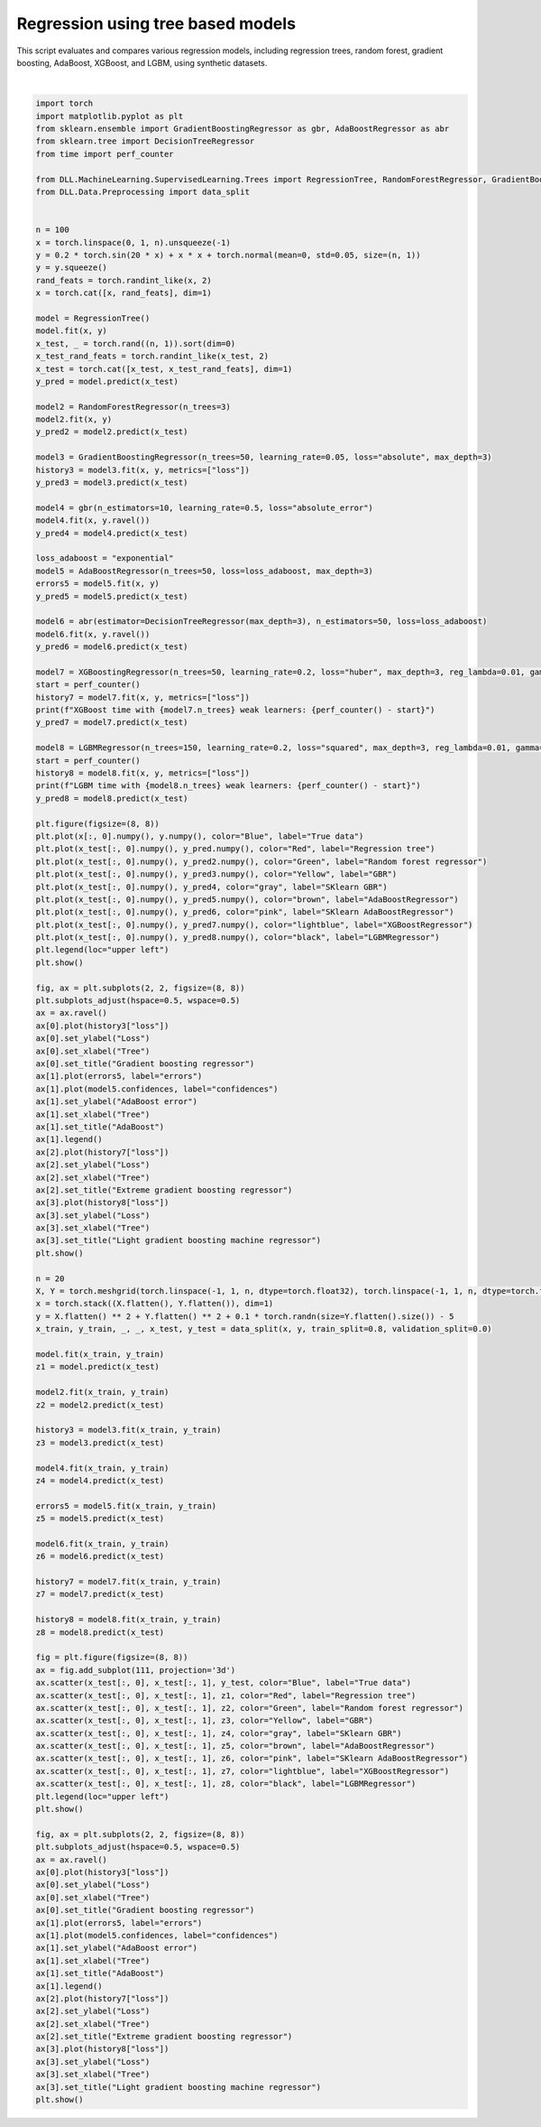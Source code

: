
.. DO NOT EDIT.
.. THIS FILE WAS AUTOMATICALLY GENERATED BY SPHINX-GALLERY.
.. TO MAKE CHANGES, EDIT THE SOURCE PYTHON FILE:
.. "auto_examples\Trees\RegressionTree.py"
.. LINE NUMBERS ARE GIVEN BELOW.

.. only:: html

    .. note::
        :class: sphx-glr-download-link-note

        :ref:`Go to the end <sphx_glr_download_auto_examples_Trees_RegressionTree.py>`
        to download the full example code.

.. rst-class:: sphx-glr-example-title

.. _sphx_glr_auto_examples_Trees_RegressionTree.py:


Regression using tree based models
========================================

This script evaluates and compares various regression models, including regression trees, random forest, gradient boosting, AdaBoost, XGBoost, and LGBM, using synthetic datasets.

.. GENERATED FROM PYTHON SOURCE LINES 7-166



.. rst-class:: sphx-glr-horizontal


    *

      .. image-sg:: /auto_examples/Trees/images/sphx_glr_RegressionTree_001.png
         :alt: RegressionTree
         :srcset: /auto_examples/Trees/images/sphx_glr_RegressionTree_001.png
         :class: sphx-glr-multi-img

    *

      .. image-sg:: /auto_examples/Trees/images/sphx_glr_RegressionTree_002.png
         :alt: Gradient boosting regressor, AdaBoost, Extreme gradient boosting regressor, Light gradient boosting machine regressor
         :srcset: /auto_examples/Trees/images/sphx_glr_RegressionTree_002.png
         :class: sphx-glr-multi-img

    *

      .. image-sg:: /auto_examples/Trees/images/sphx_glr_RegressionTree_003.png
         :alt: RegressionTree
         :srcset: /auto_examples/Trees/images/sphx_glr_RegressionTree_003.png
         :class: sphx-glr-multi-img

    *

      .. image-sg:: /auto_examples/Trees/images/sphx_glr_RegressionTree_004.png
         :alt: Gradient boosting regressor, AdaBoost, Extreme gradient boosting regressor, Light gradient boosting machine regressor
         :srcset: /auto_examples/Trees/images/sphx_glr_RegressionTree_004.png
         :class: sphx-glr-multi-img


.. rst-class:: sphx-glr-script-out

 .. code-block:: none

    XGBoost time with 50 weak learners: 1.5154590999882203
    LGBM time with 150 weak learners: 1.1558387000113726






|

.. code-block:: Python

    import torch
    import matplotlib.pyplot as plt
    from sklearn.ensemble import GradientBoostingRegressor as gbr, AdaBoostRegressor as abr
    from sklearn.tree import DecisionTreeRegressor
    from time import perf_counter

    from DLL.MachineLearning.SupervisedLearning.Trees import RegressionTree, RandomForestRegressor, GradientBoostingRegressor, AdaBoostRegressor, XGBoostingRegressor, LGBMRegressor
    from DLL.Data.Preprocessing import data_split


    n = 100
    x = torch.linspace(0, 1, n).unsqueeze(-1)
    y = 0.2 * torch.sin(20 * x) + x * x + torch.normal(mean=0, std=0.05, size=(n, 1))
    y = y.squeeze()
    rand_feats = torch.randint_like(x, 2)
    x = torch.cat([x, rand_feats], dim=1)

    model = RegressionTree()
    model.fit(x, y)
    x_test, _ = torch.rand((n, 1)).sort(dim=0)
    x_test_rand_feats = torch.randint_like(x_test, 2)
    x_test = torch.cat([x_test, x_test_rand_feats], dim=1)
    y_pred = model.predict(x_test)

    model2 = RandomForestRegressor(n_trees=3)
    model2.fit(x, y)
    y_pred2 = model2.predict(x_test)

    model3 = GradientBoostingRegressor(n_trees=50, learning_rate=0.05, loss="absolute", max_depth=3)
    history3 = model3.fit(x, y, metrics=["loss"])
    y_pred3 = model3.predict(x_test)

    model4 = gbr(n_estimators=10, learning_rate=0.5, loss="absolute_error")
    model4.fit(x, y.ravel())
    y_pred4 = model4.predict(x_test)

    loss_adaboost = "exponential"
    model5 = AdaBoostRegressor(n_trees=50, loss=loss_adaboost, max_depth=3)
    errors5 = model5.fit(x, y)
    y_pred5 = model5.predict(x_test)

    model6 = abr(estimator=DecisionTreeRegressor(max_depth=3), n_estimators=50, loss=loss_adaboost)
    model6.fit(x, y.ravel())
    y_pred6 = model6.predict(x_test)

    model7 = XGBoostingRegressor(n_trees=50, learning_rate=0.2, loss="huber", max_depth=3, reg_lambda=0.01, gamma=0, huber_delta=5)
    start = perf_counter()
    history7 = model7.fit(x, y, metrics=["loss"])
    print(f"XGBoost time with {model7.n_trees} weak learners: {perf_counter() - start}")
    y_pred7 = model7.predict(x_test)

    model8 = LGBMRegressor(n_trees=150, learning_rate=0.2, loss="squared", max_depth=3, reg_lambda=0.01, gamma=0, huber_delta=5, large_error_proportion=0.3, small_error_proportion=0.2)
    start = perf_counter()
    history8 = model8.fit(x, y, metrics=["loss"])
    print(f"LGBM time with {model8.n_trees} weak learners: {perf_counter() - start}")
    y_pred8 = model8.predict(x_test)

    plt.figure(figsize=(8, 8))
    plt.plot(x[:, 0].numpy(), y.numpy(), color="Blue", label="True data")
    plt.plot(x_test[:, 0].numpy(), y_pred.numpy(), color="Red", label="Regression tree")
    plt.plot(x_test[:, 0].numpy(), y_pred2.numpy(), color="Green", label="Random forest regressor")
    plt.plot(x_test[:, 0].numpy(), y_pred3.numpy(), color="Yellow", label="GBR")
    plt.plot(x_test[:, 0].numpy(), y_pred4, color="gray", label="SKlearn GBR")
    plt.plot(x_test[:, 0].numpy(), y_pred5.numpy(), color="brown", label="AdaBoostRegressor")
    plt.plot(x_test[:, 0].numpy(), y_pred6, color="pink", label="SKlearn AdaBoostRegressor")
    plt.plot(x_test[:, 0].numpy(), y_pred7.numpy(), color="lightblue", label="XGBoostRegressor")
    plt.plot(x_test[:, 0].numpy(), y_pred8.numpy(), color="black", label="LGBMRegressor")
    plt.legend(loc="upper left")
    plt.show()

    fig, ax = plt.subplots(2, 2, figsize=(8, 8))
    plt.subplots_adjust(hspace=0.5, wspace=0.5)
    ax = ax.ravel()
    ax[0].plot(history3["loss"])
    ax[0].set_ylabel("Loss")
    ax[0].set_xlabel("Tree")
    ax[0].set_title("Gradient boosting regressor")
    ax[1].plot(errors5, label="errors")
    ax[1].plot(model5.confidences, label="confidences")
    ax[1].set_ylabel("AdaBoost error")
    ax[1].set_xlabel("Tree")
    ax[1].set_title("AdaBoost")
    ax[1].legend()
    ax[2].plot(history7["loss"])
    ax[2].set_ylabel("Loss")
    ax[2].set_xlabel("Tree")
    ax[2].set_title("Extreme gradient boosting regressor")
    ax[3].plot(history8["loss"])
    ax[3].set_ylabel("Loss")
    ax[3].set_xlabel("Tree")
    ax[3].set_title("Light gradient boosting machine regressor")
    plt.show()

    n = 20
    X, Y = torch.meshgrid(torch.linspace(-1, 1, n, dtype=torch.float32), torch.linspace(-1, 1, n, dtype=torch.float32), indexing="xy")
    x = torch.stack((X.flatten(), Y.flatten()), dim=1)
    y = X.flatten() ** 2 + Y.flatten() ** 2 + 0.1 * torch.randn(size=Y.flatten().size()) - 5
    x_train, y_train, _, _, x_test, y_test = data_split(x, y, train_split=0.8, validation_split=0.0)

    model.fit(x_train, y_train)
    z1 = model.predict(x_test)

    model2.fit(x_train, y_train)
    z2 = model2.predict(x_test)

    history3 = model3.fit(x_train, y_train)
    z3 = model3.predict(x_test)

    model4.fit(x_train, y_train)
    z4 = model4.predict(x_test)

    errors5 = model5.fit(x_train, y_train)
    z5 = model5.predict(x_test)

    model6.fit(x_train, y_train)
    z6 = model6.predict(x_test)

    history7 = model7.fit(x_train, y_train)
    z7 = model7.predict(x_test)

    history8 = model8.fit(x_train, y_train)
    z8 = model8.predict(x_test)

    fig = plt.figure(figsize=(8, 8))
    ax = fig.add_subplot(111, projection='3d')
    ax.scatter(x_test[:, 0], x_test[:, 1], y_test, color="Blue", label="True data")
    ax.scatter(x_test[:, 0], x_test[:, 1], z1, color="Red", label="Regression tree")
    ax.scatter(x_test[:, 0], x_test[:, 1], z2, color="Green", label="Random forest regressor")
    ax.scatter(x_test[:, 0], x_test[:, 1], z3, color="Yellow", label="GBR")
    ax.scatter(x_test[:, 0], x_test[:, 1], z4, color="gray", label="SKlearn GBR")
    ax.scatter(x_test[:, 0], x_test[:, 1], z5, color="brown", label="AdaBoostRegressor")
    ax.scatter(x_test[:, 0], x_test[:, 1], z6, color="pink", label="SKlearn AdaBoostRegressor")
    ax.scatter(x_test[:, 0], x_test[:, 1], z7, color="lightblue", label="XGBoostRegressor")
    ax.scatter(x_test[:, 0], x_test[:, 1], z8, color="black", label="LGBMRegressor")
    plt.legend(loc="upper left")
    plt.show()

    fig, ax = plt.subplots(2, 2, figsize=(8, 8))
    plt.subplots_adjust(hspace=0.5, wspace=0.5)
    ax = ax.ravel()
    ax[0].plot(history3["loss"])
    ax[0].set_ylabel("Loss")
    ax[0].set_xlabel("Tree")
    ax[0].set_title("Gradient boosting regressor")
    ax[1].plot(errors5, label="errors")
    ax[1].plot(model5.confidences, label="confidences")
    ax[1].set_ylabel("AdaBoost error")
    ax[1].set_xlabel("Tree")
    ax[1].set_title("AdaBoost")
    ax[1].legend()
    ax[2].plot(history7["loss"])
    ax[2].set_ylabel("Loss")
    ax[2].set_xlabel("Tree")
    ax[2].set_title("Extreme gradient boosting regressor")
    ax[3].plot(history8["loss"])
    ax[3].set_ylabel("Loss")
    ax[3].set_xlabel("Tree")
    ax[3].set_title("Light gradient boosting machine regressor")
    plt.show()


.. rst-class:: sphx-glr-timing

   **Total running time of the script:** (0 minutes 13.358 seconds)


.. _sphx_glr_download_auto_examples_Trees_RegressionTree.py:

.. only:: html

  .. container:: sphx-glr-footer sphx-glr-footer-example

    .. container:: sphx-glr-download sphx-glr-download-jupyter

      :download:`Download Jupyter notebook: RegressionTree.ipynb <RegressionTree.ipynb>`

    .. container:: sphx-glr-download sphx-glr-download-python

      :download:`Download Python source code: RegressionTree.py <RegressionTree.py>`

    .. container:: sphx-glr-download sphx-glr-download-zip

      :download:`Download zipped: RegressionTree.zip <RegressionTree.zip>`


.. only:: html

 .. rst-class:: sphx-glr-signature

    `Gallery generated by Sphinx-Gallery <https://sphinx-gallery.github.io>`_
